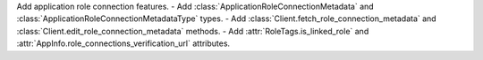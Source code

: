 Add application role connection features.
- Add :class:`ApplicationRoleConnectionMetadata` and :class:`ApplicationRoleConnectionMetadataType` types.
- Add :class:`Client.fetch_role_connection_metadata` and :class:`Client.edit_role_connection_metadata` methods.
- Add :attr:`RoleTags.is_linked_role` and :attr:`AppInfo.role_connections_verification_url` attributes.
